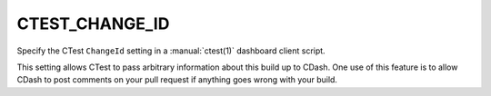 CTEST_CHANGE_ID
---------------

.. versionadded:: 3.4

Specify the CTest ``ChangeId`` setting
in a :manual:`ctest(1)` dashboard client script.

This setting allows CTest to pass arbitrary information about this
build up to CDash.  One use of this feature is to allow CDash to
post comments on your pull request if anything goes wrong with your build.
